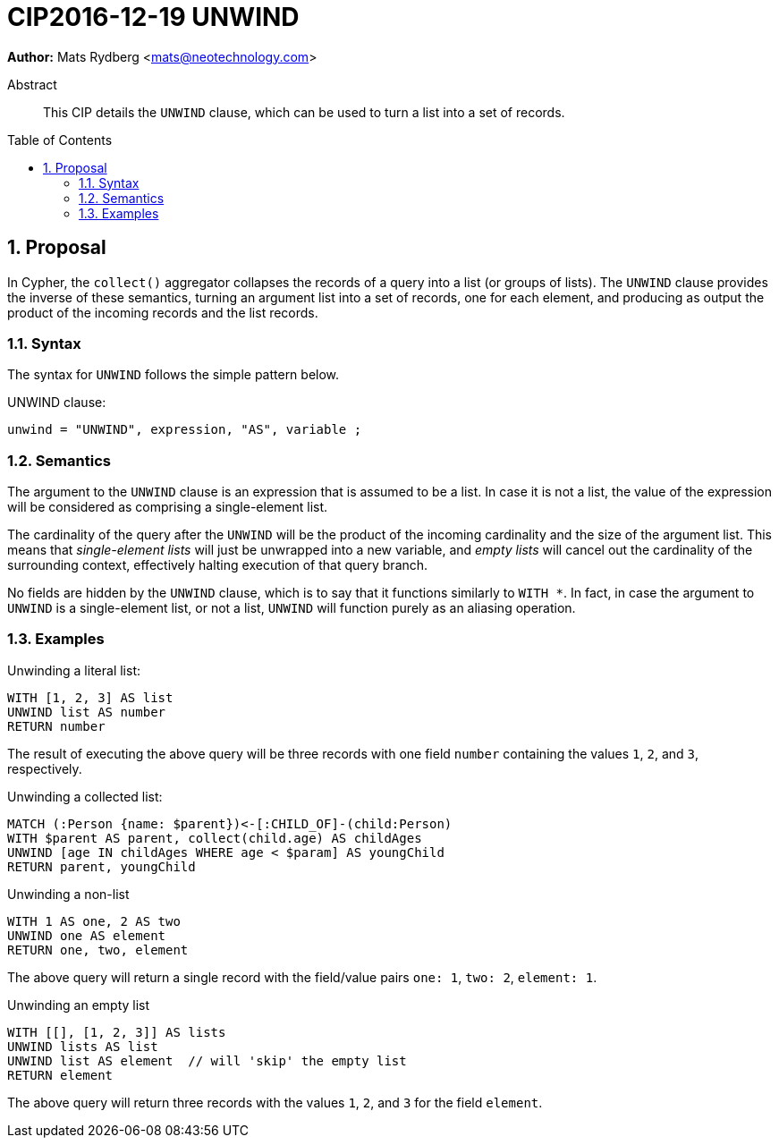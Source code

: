 = CIP2016-12-19 UNWIND
:numbered:
:toc:
:toc-placement: macro
:source-highlighter: codemirror

*Author:* Mats Rydberg <mats@neotechnology.com>

[abstract]
.Abstract
--
This CIP details the `UNWIND` clause, which can be used to turn a list into a set of records.
--

toc::[]

== Proposal

In Cypher, the `collect()` aggregator collapses the records of a query into a list (or groups of lists).
The `UNWIND` clause provides the inverse of these semantics, turning an argument list into a set of records, one for each element, and producing as output the product of the incoming records and the list records.

=== Syntax

The syntax for `UNWIND` follows the simple pattern below.

.UNWIND clause:
[source, ebnf]
----
unwind = "UNWIND", expression, "AS", variable ;
----

=== Semantics

The argument to the `UNWIND` clause is an expression that is assumed to be a list.
In case it is not a list, the value of the expression will be considered as comprising a single-element list.

The cardinality of the query after the `UNWIND` will be the product of the incoming cardinality and the size of the argument list.
This means that _single-element lists_ will just be unwrapped into a new variable, and _empty lists_ will cancel out the cardinality of the surrounding context, effectively halting execution of that query branch.

No fields are hidden by the `UNWIND` clause, which is to say that it functions similarly to `WITH *`.
In fact, in case the argument to `UNWIND` is a single-element list, or not a list, `UNWIND` will function purely as an aliasing operation.

=== Examples

.Unwinding a literal list:
[source, cypher]
----
WITH [1, 2, 3] AS list
UNWIND list AS number
RETURN number
----

The result of executing the above query will be three records with one field `number` containing the values `1`, `2`, and `3`, respectively.

.Unwinding a collected list:
[source, cypher]
----
MATCH (:Person {name: $parent})<-[:CHILD_OF]-(child:Person)
WITH $parent AS parent, collect(child.age) AS childAges
UNWIND [age IN childAges WHERE age < $param] AS youngChild
RETURN parent, youngChild
----

.Unwinding a non-list
[source, cypher]
----
WITH 1 AS one, 2 AS two
UNWIND one AS element
RETURN one, two, element
----

The above query will return a single record with the field/value pairs `one: 1`, `two: 2`, `element: 1`.

.Unwinding an empty list
[source, cypher]
----
WITH [[], [1, 2, 3]] AS lists
UNWIND lists AS list
UNWIND list AS element  // will 'skip' the empty list
RETURN element
----

The above query will return three records with the values `1`, `2`, and `3` for the field `element`.
